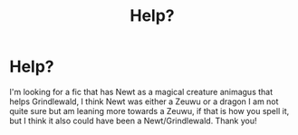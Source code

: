 #+TITLE: Help?

* Help?
:PROPERTIES:
:Author: AlexandriaLeStrange
:Score: 2
:DateUnix: 1582770583.0
:DateShort: 2020-Feb-27
:FlairText: What's That Fic?
:END:
I'm looking for a fic that has Newt as a magical creature animagus that helps Grindlewald, I think Newt was either a Zeuwu or a dragon I am not quite sure but am leaning more towards a Zeuwu, if that is how you spell it, but I think it also could have been a Newt/Grindlewald. Thank you!


